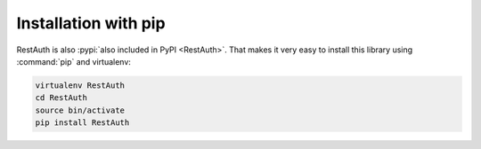 Installation with pip
=====================

RestAuth is also :pypi:`also included in PyPI <RestAuth>`.  That makes it very
easy to install this library using :command:`pip` and virtualenv:

.. code-block:: bash

   virtualenv RestAuth
   cd RestAuth
   source bin/activate
   pip install RestAuth
